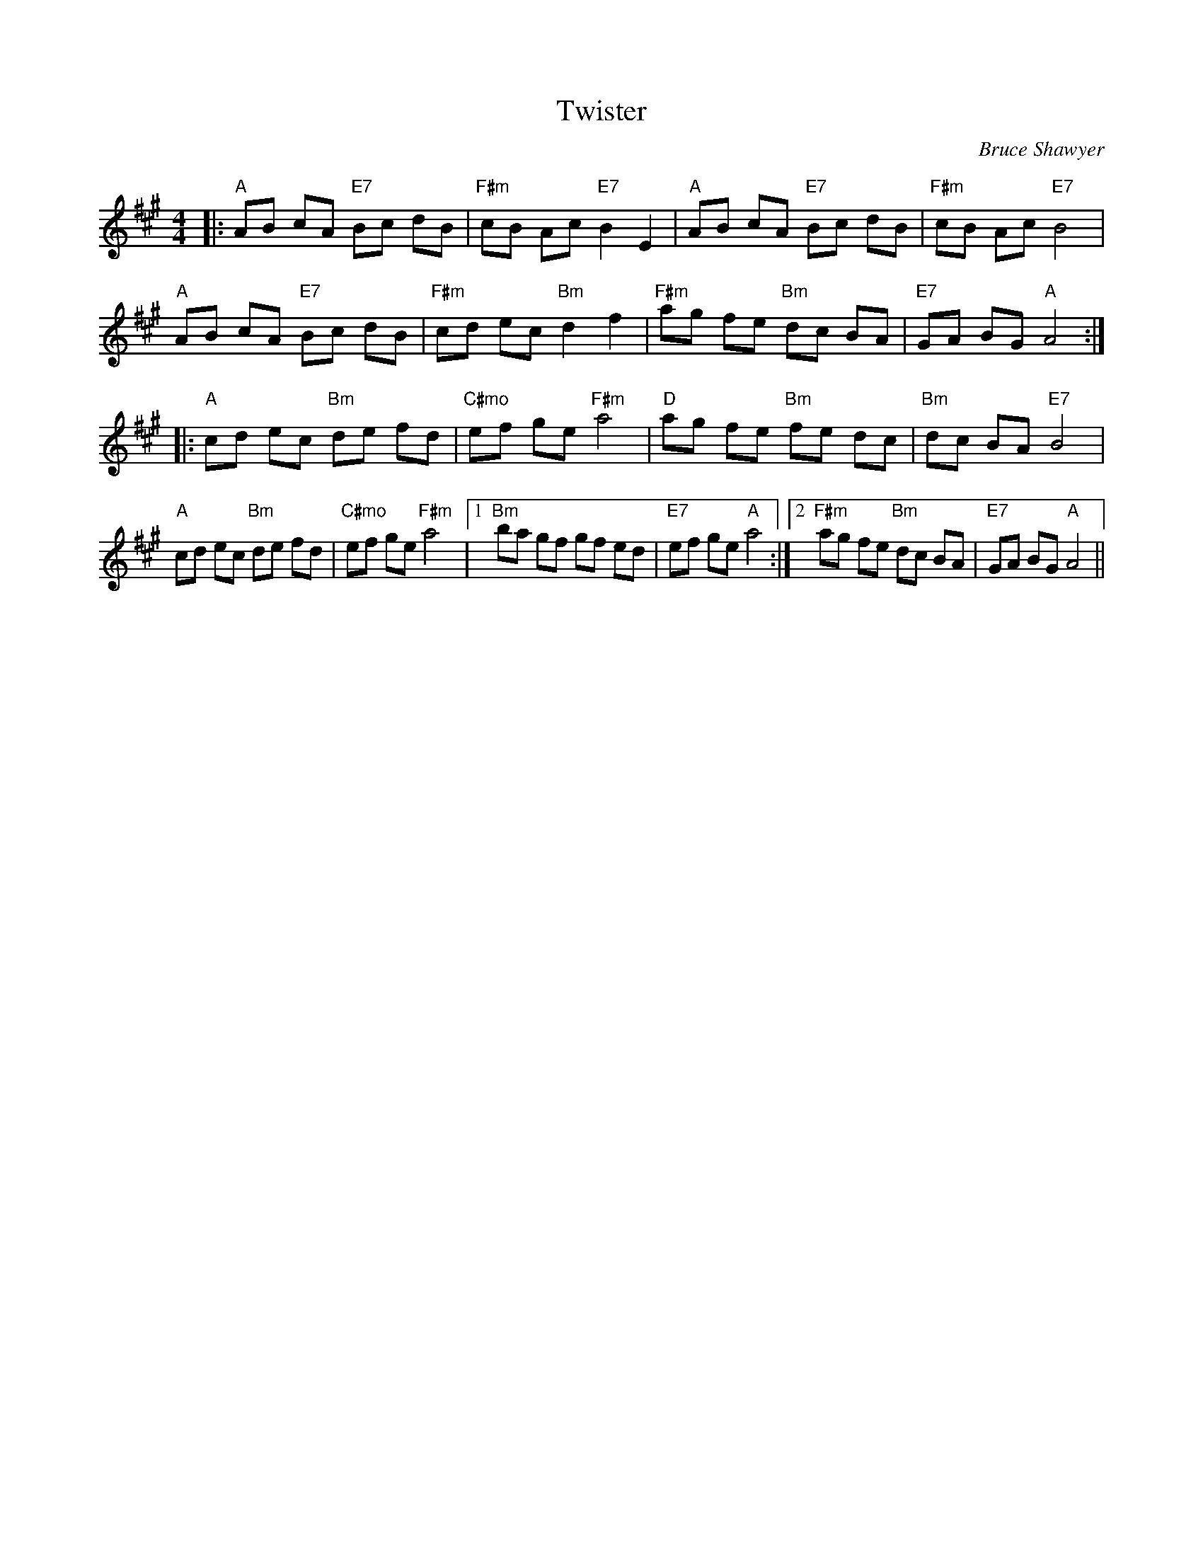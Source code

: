 X:1
T: Twister
C:Bruce Shawyer
R:Reel
Q:232
K:A
M:4/4
L:1/8
|:"A"AB cA "E7"Bc dB|"F#m"cB Ac "E7"B2E2|"A"AB cA "E7"Bc dB|"F#m"cB Ac "E7"B4|
"A"AB cA "E7"Bc dB|"F#m"cd ec "Bm"d2f2|"F#m"ag fe "Bm"dc BA|"E7"GA BG "A"A4:|
|:"A"cd ec "Bm"de fd|"C#mo"ef ge "F#m"a4|"D"ag fe "Bm"fe dc|"Bm"dc BA "E7"B4|
"A"cd ec "Bm"de fd|"C#mo"ef ge "F#m"a4|1"Bm"ba gf gf ed|"E7"ef ge "A"a4:|2"F#m"ag fe "Bm"dc BA|"E7"GA BG "A"A4||
